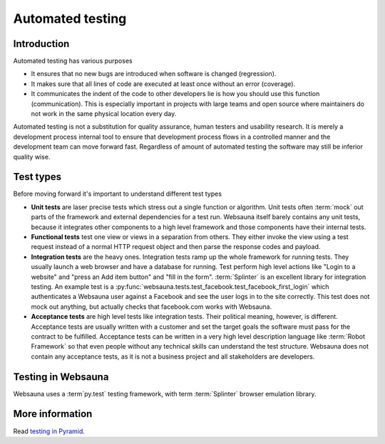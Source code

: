 =================
Automated testing
=================

Introduction
============

Automated testing has various purposes

* It ensures that no new bugs are introduced when software is changed (regression).

* It makes sure that all lines of code are executed at least once without an error (coverage).

* It communicates the indent of the code to other developers lie is how you should use this function (communication). This is especially important in projects with large teams and open source where maintainers do not work in the same physical location every day.

Automated testing is not a substitution for quality assurance, human testers and usability research. It is merely a development process internal tool to ensure that development process flows in a controlled manner and the development team can move forward fast. Regardless of amount of automated testing the software may still be inferior quality wise.

Test types
==========

Before moving forward it's important to understand different test types

* **Unit tests** are laser precise tests which stress out a single function or algorithm. Unit tests often :term:`mock` out parts of the framework and external dependencies for a test run. Websauna itself barely contains any unit tests, because it integrates other components to a high level framework and those components have their internal tests.

* **Functional tests** test one view or views in a separation from others. They either invoke the view using a test request instead of a normal HTTP request object and then parse the response codes and payload.

* **Integration tests** are the heavy ones. Integration tests ramp up the whole framework for running tests. They usually launch a web browser and have a database for running. Test perform high level actions like "Login to a website" and "press an Add item button" and "fill in the form". :term:`Splinter` is an excellent library for integration testing. An example test is a :py:func:`websauna.tests.test_facebook.test_facebook_first_login` which authenticates a Websauna user against a Facebook and see the user logs in to the site correctly. This test does not mock out anything, but actually checks that facebook.com works with Websauna.

* **Acceptance tests** are high level tests like integration tests. Their political meaning, however, is different. Acceptance tests are usually written with a customer and set the target goals the software must pass for the contract to be fulfilled. Acceptance tests can be written in a very high level description language like :term:`Robot Framework` so that even people without any technical skills can understand the test structure. Websauna does not contain any acceptance tests, as it is not a business project and all stakeholders are developers.

Testing in Websauna
===================

Websauna uses a :term`py.test` testing framework, with term :term:`Splinter` browser emulation library.

More information
================

Read `testing in Pyramid <http://docs.pylonsproject.org/projects/pyramid/en/latest/narr/testing.html>`_.

